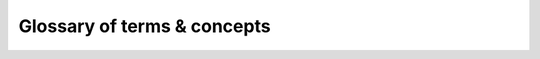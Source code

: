 ****************************
Glossary of terms & concepts
****************************

.. glossary::

   Complex Boolean Expressions
   Complex Boolean Expression
      Boolean expression with at least two operands, where all the binary
      operators are defined to enforce short-circuit semantics.
      
   Coverage Violations
   Coverage Violation
      Failure to satisfy a particular requirement of a coverage criterion.
      For example, not executing a given statement is a failure to satisfy
      part of the Statement Coverage criterion requirements, triggering a
      "statement not executed" violation of the criterion.

   Conditions
   Condition
      Leaf operand, possible unary operator included, in a Decision
      expression. For example, ``A``, ``not B`` and ``C`` in ``if A or else
      (not B and then C) then``.

   Decision
      Any Simple or Complex Boolean expression used as the control value
      in a source level control-flow oriented statement (*if*, *while*, *for*).
      For MCDC analysis purposes, we also treat as decisions Complex Boolean
      Expressions anywhere they appear, for example also on the right hand
      side of an assignment.
      
   Evaluation Vector
      A set of Boolean values assigned to each :term:`condition` of a
      :term:`decision` together with the resulting expression value. For
      example A=True, B=False, Expression=False for ``A and then B``.

   Exemption Regions
   Exemption Region
      Regions of source for which :term:`coverage violations` are expected,
      and explicitly marked as such with a mandatory justification text.

   Independence Pairs
   Independence Pair
      A pair of decision evaluation vectors that demonstrate the independent
      influence of a specific condition on the decision for MCDC analysis
      purposes.
      The set of valid pairs for a condition depends on the particular MCDC
      variant driving the analysis.

   Simple Boolean Expression
      Boolean expression with a single operand, possibly negated. No binary
      operator.

   Source Coverage Obligations
   Source Coverage Obligation
      Item that designates a source program entity which must be subject
      to coverage checks for a set of criteria. This conveys an entity kind,
      for example *statement*, *decision* or *condition*, together with a
      specific unit:line:column source location. Also known as SCO.

   Test Driver
      Part of a program that is used to exercise a set of application units
      in a specific manner, to test conformance of these units to particular
      requirements. Coverage objectives are typically associated with the
      applicative part only.

   @listfile arguments
   @listfile argument
      Part of a command line that designates a file which contains a
      list of items, one per line in the file. The expected nature of each
      item depends on the context.

